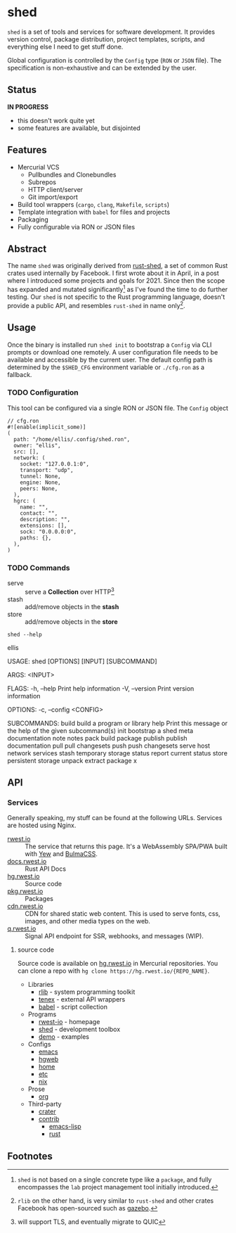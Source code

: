 * shed
:PROPERTIES:
:ID: 205131fc-ff48-4e0b-a3e8-ab52d5b6ca19
:CATEGORY: bin
:END:
=shed= is a set of tools and services for software development. It
provides version control, package distribution, project templates,
scripts, and everything else I need to get stuff done.

Global configuration is controlled by the =Config= type (=RON= or
=JSON= file). The specification is non-exhaustive and can be extended
by the user.

** Status
:PROPERTIES:
:ID:       e43636af-2815-485b-913e-a06bbb364fb7
:END:
   *IN PROGRESS*
  - this doesn't work quite yet
  - some features are available, but disjointed

** Features
:PROPERTIES:
:ID:       83a9750a-bb30-4272-b1f3-23d85806cbb8
:END:
- Mercurial VCS
   - Pullbundles and Clonebundles
   - Subrepos
   - HTTP client/server
   - Git import/export
- Build tool wrappers (=cargo=, =clang=, =Makefile=, =scripts=)
- Template integration with =babel= for files and projects
- Packaging
- Fully configurable via RON or JSON files

** Abstract
:PROPERTIES:
:ID:       0093b08d-ee3f-44aa-9683-8317eafde9c0
:END:
The name =shed= was originally derived from [[https://github.com/facebookexperimental/rust-shed][rust-shed]], a set of common
Rust crates used internally by Facebook. I first wrote about it in
April, in a post where I introduced some projects and goals
for 2021. Since then the scope has expanded and mutated
significantly[fn:1] as I've found the time to do further testing. Our
=shed= is not specific to the Rust programming language, doesn't
provide a public API, and resembles =rust-shed= in name
only[fn:2].

** Usage
:PROPERTIES:
:ID:       ecb7c923-6329-4e13-af72-84482bdbcb1e
:END:
Once the binary is installed run =shed init= to bootstrap a
=Config= via CLI prompts or download one remotely. A user
configuration file needs to be available and accessible by the current
user. The default config path is determined by the ~$SHED_CFG~
environment variable or =./cfg.ron= as a fallback.
*** TODO Configuration
:PROPERTIES:
:ID:       0fa1c99b-6452-4b60-be05-6801803600cf
:END:
This tool can be configured via a single RON or JSON file. The
=Config= object
#+begin_src ron
// cfg.ron
#![enable(implicit_some)]
(
  path: "/home/ellis/.config/shed.ron",
  owner: "ellis",
  src: [],
  network: (
    socket: "127.0.0.1:0",
    transport: "udp",
    tunnel: None,
    engine: None,
    peers: None,
  ),
  hgrc: (
    name: "",
    contact: "",
    description: "",
    extensions: [],
    sock: "0.0.0.0:0",
    paths: {},
  ),
)
#+end_src
*** TODO Commands
:PROPERTIES:
:ID:       a0f0f72d-475a-49a1-a21f-5d8a604099fd
:END:
- serve :: serve a *Collection* over HTTP[fn:3]
- stash :: add/remove objects in the *stash*
- store :: add/remove objects in the *store*
#+begin_src shell :results raw
shed --help
#+end_src

#+RESULTS:
shed 0.1.0

ellis

USAGE:
    shed [OPTIONS] [INPUT] [SUBCOMMAND]

ARGS:
    <INPUT>    

FLAGS:
    -h, --help       Print help information
    -V, --version    Print version information

OPTIONS:
    -c, --config <CONFIG>    

SUBCOMMANDS:
    build      build a program or library
    help       Print this message or the help of the given subcommand(s)
    init       bootstrap a shed
    meta       documentation
    note       notes
    pack       build package
    publish    publish documentation
    pull       pull changesets
    push       push changesets
    serve      host network services
    stash      temporary storage
    status     report current status
    store      persistent storage
    unpack     extract package
    x          

** API
:PROPERTIES:
:ID:       9c126f39-90d3-414b-a248-a5202ae898a3
:END:
*** Services
:PROPERTIES:
:ID:       44c854e1-feff-4d7f-940c-b8ff7ce934d6
:END:
Generally speaking, my stuff can be found at the following URLs. Services
are hosted using Nginx.
- [[https://rwest.io][rwest.io]] :: The service that returns this page. It's a WebAssembly SPA/PWA built with
  [[https://yew.rs/][Yew]] and [[https://bulma.io/][BulmaCSS]].
- [[https://docs.rwest.io][docs.rwest.io]] :: Rust API Docs
- [[https://hg.rwest.io][hg.rwest.io]] :: Source code
- [[https://pkg.rwest.io][pkg.rwest.io]] :: Packages
- [[https://cdn.rwest.io][cdn.rwest.io]] :: CDN for shared static web content. This is used to serve fonts, css,
  images, and other media types on the web.
- [[https://q.rwest.io][q.rwest.io]] :: Signal API endpoint for SSR, webhooks, and messages (WIP).

**** source code
:PROPERTIES:
:ID:       fbdab8ef-85c5-4adf-822b-16e237b518d6
:END:
Source code is available on [[https://hg.rwest.io][hg.rwest.io]] in Mercurial repositories. You
can clone a repo with =hg clone https://hg.rwest.io/{REPO_NAME}=.

- Libraries
   - [[src:rlib][rlib]] - system programming toolkit
   - [[src:tenex][tenex]] - external API wrappers
   - [[src:babel][babel]] - script collection

- Programs
   - [[src:rwest-io][rwest-io]] - homepage
   - [[src:shed][shed]] - development toolbox
   - [[src:demo][demo]] - examples

- Configs
   - [[src:config/emacs][emacs]]
   - [[src:config/hgweb][hgweb]]
   - [[src:config/home][home]]
   - [[src:config/etc][etc]]
   - [[src:config/nix][nix]]

- Prose
   - [[src:org][org]]

- Third-party
   - [[src:crater][crater]]
   - [[src:contrib][contrib]]
     - [[src:contrib/el][emacs-lisp]]
     - [[src:contrib/rust][rust]]

** Footnotes
:PROPERTIES:
:ID:       eabd06fd-762c-43ef-b8bd-a4d3683ea1c4
:END:

[fn:1]  =shed= is not based on a single concrete type like a
=package=, and fully encompasses the =lab= project management tool
initially introduced.

[fn:2] =rlib= on the other hand, is very similar to =rust-shed= and
other crates Facebook has open-sourced such as [[https://github.com/facebookincubator/gazebo][gazebo]].

[fn:3] will support TLS, and eventually migrate to QUIC

